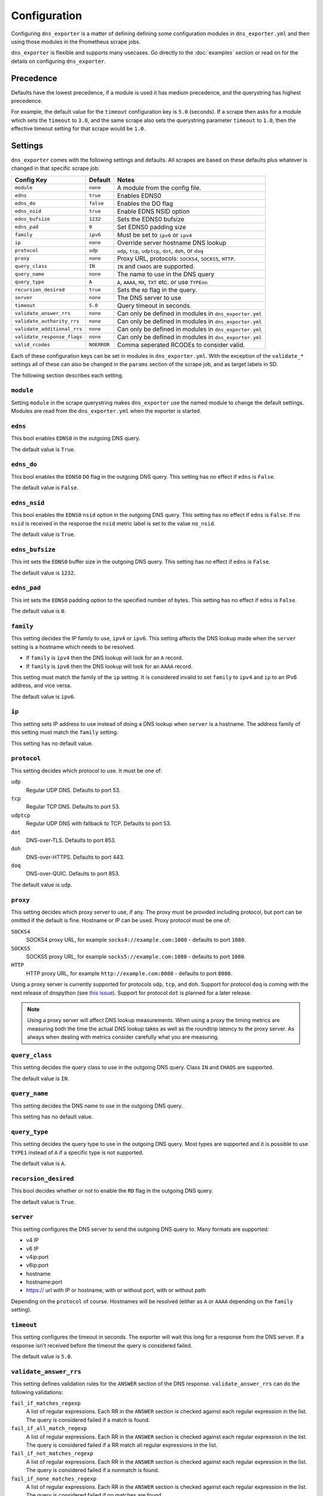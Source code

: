 Configuration
=============
Configuring ``dns_exporter`` is a matter of defining defining some configuration modules in ``dns_exporter.yml`` and then using those modules in the Prometheus scrape jobs.

``dns_exporter`` is flexible and supports many usecases. Go directly to the :doc:`examples` section or read on for the details on configuring ``dns_exporter``.


Precedence
----------
Defaults have the lowest precedence, if a module is used it has medium precedence, and the querystring has highest precedence.

For example, the default value for the ``timeout`` configuration key is ``5.0`` (seconds). If a scrape then asks for a module which sets the ``timeout`` to ``3.0``, and the same scrape also sets the querystring parameter ``timeout`` to ``1.0``, then the effective timeout setting for that scrape would be ``1.0``.


Settings
--------
``dns_exporter`` comes with the following settings and defaults. All scrapes are based on these defaults plus whatever is changed in that specific scrape job:

+-----------------------------+-----------------+------------------------------------------------------------+
| Config Key                  | Default         | Notes                                                      |
+=============================+=================+============================================================+
| ``module``                  | ``none``        | A module from the config file.                             |
+-----------------------------+-----------------+------------------------------------------------------------+
| ``edns``                    | ``true``        | Enables EDNS0                                              |
+-----------------------------+-----------------+------------------------------------------------------------+
| ``edns_do``                 | ``false``       | Enables the DO flag                                        |
+-----------------------------+-----------------+------------------------------------------------------------+
| ``edns_nsid``               | ``true``        | Enable EDNS NSID option                                    |
+-----------------------------+-----------------+------------------------------------------------------------+
| ``edns_bufsize``            | ``1232``        | Sets the EDNS0 bufsize                                     |
+-----------------------------+-----------------+------------------------------------------------------------+
| ``edns_pad``                | ``0``           | Set EDNS0 padding size                                     |
+-----------------------------+-----------------+------------------------------------------------------------+
| ``family``                  | ``ipv6``        | Must be set to ``ipv6`` or ``ipv4``                        |
+-----------------------------+-----------------+------------------------------------------------------------+
| ``ip``                      | ``none``        | Override server hostname DNS lookup                        |
+-----------------------------+-----------------+------------------------------------------------------------+
| ``protocol``                | ``udp``         | ``udp``, ``tcp``, ``udptcp``, ``dot``, ``doh``, or ``doq`` |
+-----------------------------+-----------------+------------------------------------------------------------+
| ``proxy``                   | ``none``        | Proxy URL, protocols: ``SOCKS4``, ``SOCKS5``, ``HTTP``.    |
+-----------------------------+-----------------+------------------------------------------------------------+
| ``query_class``             | ``IN``          | ``IN`` and ``CHAOS`` are supported.                        |
+-----------------------------+-----------------+------------------------------------------------------------+
| ``query_name``              | ``none``        | The name to use in the DNS query                           |
+-----------------------------+-----------------+------------------------------------------------------------+
| ``query_type``              | ``A``           | ``A``, ``AAAA``, ``MX``, ``TXT`` etc. or use ``TYPEnn``    |
+-----------------------------+-----------------+------------------------------------------------------------+
| ``recursion_desired``       | ``true``        | Sets the ``RD`` flag in the query.                         |
+-----------------------------+-----------------+------------------------------------------------------------+
| ``server``                  | ``none``        | The DNS server to use                                      |
+-----------------------------+-----------------+------------------------------------------------------------+
| ``timeout``                 | ``5.0``         | Query timeout in seconds.                                  |
+-----------------------------+-----------------+------------------------------------------------------------+
| ``validate_answer_rrs``     | ``none``        | Can only be defined in modules in ``dns_exporter.yml``     |
+-----------------------------+-----------------+------------------------------------------------------------+
| ``validate_authority_rrs``  | ``none``        | Can only be defined in modules in ``dns_exporter.yml``     |
+-----------------------------+-----------------+------------------------------------------------------------+
| ``validate_additional_rrs`` | ``none``        | Can only be defined in modules in ``dns_exporter.yml``     |
+-----------------------------+-----------------+------------------------------------------------------------+
| ``validate_response_flags`` | ``none``        | Can only be defined in modules in ``dns_exporter.yml``     |
+-----------------------------+-----------------+------------------------------------------------------------+
| ``valid_rcodes``            | ``NOERROR``     | Comma seperated RCODEs to consider valid.                  |
+-----------------------------+-----------------+------------------------------------------------------------+

Each of these configuration keys can be set in modules in ``dns_exporter.yml``. With the exception of the ``validate_*`` settings all of these can also be changed in the ``params`` section of the scrape job, and as target labels in SD.

The following section describes each setting.


``module``
~~~~~~~~~~
Setting ``module`` in the scrape querystring makes ``dns_exporter`` use the named module to change the default settings. Modules are read from the ``dns_exporter.yml`` when the exporter is started.


``edns``
~~~~~~~~
This bool enables ``EDNS0`` in the outgoing DNS query.

The default value is ``True``.


``edns_do``
~~~~~~~~~~~
This bool enables the ``EDNS0`` ``DO`` flag in the outgoing DNS query. This setting has no effect if ``edns`` is ``False``.

The default value is ``False``.


``edns_nsid``
~~~~~~~~~~~~~
This bool enables the ``EDNS0`` ``nsid`` option in the outgoing DNS query. This setting has no effect if ``edns`` is ``False``. If no ``nsid`` is received in the response the ``nsid`` metric label is set to the value ``no_nsid``.

The default value is ``True``.


``edns_bufsize``
~~~~~~~~~~~~~~~~
This int sets the ``EDNS0`` buffer size in the outgoing DNS query. This setting has no effect if ``edns`` is ``False``.

The default value is ``1232``.


``edns_pad``
~~~~~~~~~~~~
This int sets the ``EDNS0`` padding option to the specified number of bytes. This setting has no effect if ``edns`` is ``False``.

The default value is ``0``.


``family``
~~~~~~~~~~
This setting decides the IP family to use, ``ipv4`` or ``ipv6``. This setting affects the DNS lookup made when the ``server`` setting is a hostname which needs to be resolved.

* If ``family`` is ``ipv4`` then the DNS lookup will look for an ``A`` record.
* If ``family`` is ``ipv6`` then the DNS lookup will look for an ``AAAA`` record.

This setting must match the family of the ``ip`` setting. It is considered invalid to set ``family`` to ``ipv4`` and ``ip`` to an IPv6 address, and vice versa.

The default value is ``ipv6``.


``ip``
~~~~~~
This setting sets IP address to use instead of doing a DNS lookup when ``server`` is a hostname. The address family of this setting must match the ``family`` setting.

This setting has no default value.


``protocol``
~~~~~~~~~~~~
This setting decides which protocol to use. It must be one of:

``udp``
   Regular UDP DNS. Defaults to port 53.

``tcp``
   Regular TCP DNS. Defaults to port 53.

``udptcp``
   Regular UDP DNS with fallback to TCP. Defaults to port 53.

``dot``
   DNS-over-TLS. Defaults to port 853.

``doh``
   DNS-over-HTTPS. Defaults to port 443.

``doq``
   DNS-over-QUIC. Defaults to port 853.

The default value is ``udp``.


``proxy``
~~~~~~~~~~~~
This setting decides which proxy server to use, if any. The proxy must be provided including protocol, but port can be omitted if the default is fine. Hostname or IP can be used. Proxy protocol must be one of:

``SOCKS4``
   SOCKS4 proxy URL, for example ``socks4://example.com:1080`` - defaults to port ``1080``.

``SOCKS5``
   SOCKS5 proxy URL, for example ``socks5://example.com:1080`` - defaults to port ``1080``.

``HTTP``
   HTTP proxy URL, for example ``http://example.com:8080`` - defaults to port ``8080``.

Using a proxy server is currently supported for protocols ``udp``, ``tcp``, and ``doh``. Support for protocol ``doq`` is coming with the next release of dnspython (see `this issue <https://github.com/rthalley/dnspython/pull/1060>`_). Support for protocol ``dot`` is planned for a later release.

.. Note:: Using a proxy server will affect DNS lookup measurements. When using a proxy the timing metrics are measuring both the time the actual DNS lookup takes as well as the roundtrip latency to the proxy server. As always when dealing with metrics consider carefully what you are measuring.

``query_class``
~~~~~~~~~~~~~~~
This setting decides the query class to use in the outgoing DNS query. Class ``IN`` and ``CHAOS`` are supported.

The default value is ``IN``.


``query_name``
~~~~~~~~~~~~~~
This setting decides the DNS name to use in the outgoing DNS query.

This setting has no default value.


``query_type``
~~~~~~~~~~~~~~
This setting decides the query type to use in the outgoing DNS query. Most types are supported and it is possible to use ``TYPE1`` instead of ``A`` if a specific type is not supported.

The default value is ``A``.


``recursion_desired``
~~~~~~~~~~~~~~~~~~~~~
This bool decides whether or not to enable the ``RD`` flag in the outgoing DNS query.

The default value is ``True``.


``server``
~~~~~~~~~~
This setting configures the DNS server to send the outgoing DNS query to. Many formats are supported:

* v4 IP
* v6 IP
* v4ip:port
* v6ip:port
* hostname
* hostname:port
* https:// url with IP or hostname, with or without port, with or without path

Depending on the ``protocol`` of course. Hostnames will be resolved (either as ``A`` or ``AAAA`` depending on the ``family`` setting).


``timeout``
~~~~~~~~~~~
This setting configures the timeout in seconds. The exporter will wait this long for a response from the DNS server. If a response isn't received before the timeout the query is considered failed.

The default value is ``5.0``.


``validate_answer_rrs``
~~~~~~~~~~~~~~~~~~~~~~~
This setting defines validation rules for the ``ANSWER`` section of the DNS response. ``validate_answer_rrs`` can do the following validations:

``fail_if_matches_regexp``
   A list of regular expressions. Each RR in the ``ANSWER`` section is checked against each regular expression in the list. The query is considered failed if a match is found.

``fail_if_all_match_regexp``
   A list of regular expressions. Each RR in the ``ANSWER`` section is checked against each regular expression in the list. The query is considered failed if a RR match all regular expressions in the list.
   
``fail_if_not_matches_regexp``
   A list of regular expressions. Each RR in the ``ANSWER`` section is checked against each regular expression in the list. The query is considered failed if a nonmatch is found.

``fail_if_none_matches_regexp``
   A list of regular expressions. Each RR in the ``ANSWER`` section is checked against each regular expression in the list. The query is considered failed if no matches are found.
   
``fail_if_count_eq``
   An integer. The query is considered failed if the RR count in the ``ANSWER`` section equals this number.

``fail_if_count_ne``
   An integer. The query is considered failed if the RR count in the ``ANSWER`` section does not equal this number.

``fail_if_count_lt``
   An integer. The query is considered failed if the RR count in the ``ANSWER`` section is less than this number.

``fail_if_count_gt``
   An integer. The query is considered failed if the RR count in the ``ANSWER`` section is bigger than this number.

This setting has no default value.

.. Note:: The ``validate_answer_rrs`` setting can only be configured in a module in a config file. It can not be set in the scrape request querystring.


``validate_authority_rrs``
~~~~~~~~~~~~~~~~~~~~~~~~~~
This setting defines validation rules for the ``AUTHORITY`` section of the DNS response. ``validate_authority_rrs`` can do the same validations as ``validate_answer_rrs``, see above for details.

This setting has no default value.

.. Note:: The ``validate_authority_rrs`` setting can only be configured in a module in a config file. It can not be set in the scrape request querystring.

``validate_additional_rrs``
~~~~~~~~~~~~~~~~~~~~~~~~~~~
This setting defines validation rules for the ``ADDITIONAL`` section of the DNS response. ``validate_additional_rrs`` can do the same validations as ``validate_answer_rrs``, see above for details.

This setting has no default value.

.. Note:: The ``validate_additional_rrs`` setting can only be configured in a module in a config file. It can not be set in the scrape request querystring.

``validate_response_flags``
~~~~~~~~~~~~~~~~~~~~~~~~~~~
This setting can be used to validate the response flags of the DNS response. ``validate_response_flags`` can do the following validations:

``fail_if_any_present``
   A list of response flags. The query is considered failed if *any of the flags are present* in the response.

``fail_if_all_present``
   A list of response flags. The query is considered failed if *all of the flags are present* in the response.

``fail_if_any_absent``
   A list of response flags. The query is considered failed if *any of the flags are absent* from the response.

``fail_if_all_absent``
   A list of response flags. The query is considered failed if *all of the flags are absent* from the response.

This setting has no default value.

.. Note:: The ``validate_response_flags`` setting can only be configured in a module in a config file. It can not be set in the scrape request querystring.

``valid_rcodes``
~~~~~~~~~~~~~~~~
A comma seperated list of valid ``RCODE`` values. This setting defines the ``RCODE`` values to consider valid in the DNS response. The query is considered failed if the ``RCODE`` is not among the list in this setting.

The default value is ``NOERROR``.
